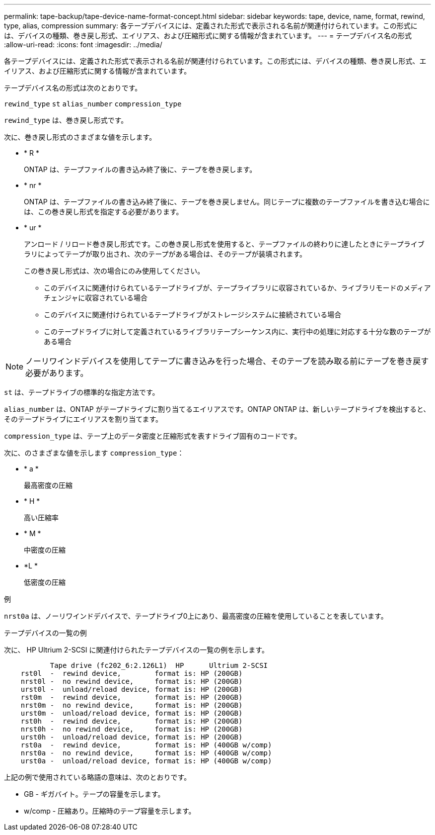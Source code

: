 ---
permalink: tape-backup/tape-device-name-format-concept.html 
sidebar: sidebar 
keywords: tape, device, name, format, rewind, type, alias, compression 
summary: 各テープデバイスには、定義された形式で表示される名前が関連付けられています。この形式には、デバイスの種類、巻き戻し形式、エイリアス、および圧縮形式に関する情報が含まれています。 
---
= テープデバイス名の形式
:allow-uri-read: 
:icons: font
:imagesdir: ../media/


[role="lead"]
各テープデバイスには、定義された形式で表示される名前が関連付けられています。この形式には、デバイスの種類、巻き戻し形式、エイリアス、および圧縮形式に関する情報が含まれています。

テープデバイス名の形式は次のとおりです。

`rewind_type` `st` `alias_number` `compression_type`

`rewind_type` は、巻き戻し形式です。

次に、巻き戻し形式のさまざまな値を示します。

* * R *
+
ONTAP は、テープファイルの書き込み終了後に、テープを巻き戻します。

* * nr *
+
ONTAP は、テープファイルの書き込み終了後に、テープを巻き戻しません。同じテープに複数のテープファイルを書き込む場合には、この巻き戻し形式を指定する必要があります。

* * ur *
+
アンロード / リロード巻き戻し形式です。この巻き戻し形式を使用すると、テープファイルの終わりに達したときにテープライブラリによってテープが取り出され、次のテープがある場合は、そのテープが装填されます。

+
この巻き戻し形式は、次の場合にのみ使用してください。

+
** このデバイスに関連付けられているテープドライブが、テープライブラリに収容されているか、ライブラリモードのメディアチェンジャに収容されている場合
** このデバイスに関連付けられているテープドライブがストレージシステムに接続されている場合
** このテープドライブに対して定義されているライブラリテープシーケンス内に、実行中の処理に対応する十分な数のテープがある場合




[NOTE]
====
ノーリワインドデバイスを使用してテープに書き込みを行った場合、そのテープを読み取る前にテープを巻き戻す必要があります。

====
`st` は、テープドライブの標準的な指定方法です。

`alias_number` は、ONTAP がテープドライブに割り当てるエイリアスです。ONTAP ONTAP は、新しいテープドライブを検出すると、そのテープドライブにエイリアスを割り当てます。

`compression_type` は、テープ上のデータ密度と圧縮形式を表すドライブ固有のコードです。

次に、のさまざまな値を示します `compression_type`：

* * a *
+
最高密度の圧縮

* * H *
+
高い圧縮率

* * M *
+
中密度の圧縮

* *L *
+
低密度の圧縮



.例
`nrst0a` は、ノーリワインドデバイスで、テープドライブ0上にあり、最高密度の圧縮を使用していることを表しています。

.テープデバイスの一覧の例
次に、 HP Ultrium 2-SCSI に関連付けられたテープデバイスの一覧の例を示します。

[listing]
----

           Tape drive (fc202_6:2.126L1)  HP      Ultrium 2-SCSI
    rst0l  -  rewind device,        format is: HP (200GB)
    nrst0l -  no rewind device,     format is: HP (200GB)
    urst0l -  unload/reload device, format is: HP (200GB)
    rst0m  -  rewind device,        format is: HP (200GB)
    nrst0m -  no rewind device,     format is: HP (200GB)
    urst0m -  unload/reload device, format is: HP (200GB)
    rst0h  -  rewind device,        format is: HP (200GB)
    nrst0h -  no rewind device,     format is: HP (200GB)
    urst0h -  unload/reload device, format is: HP (200GB)
    rst0a  -  rewind device,        format is: HP (400GB w/comp)
    nrst0a -  no rewind device,     format is: HP (400GB w/comp)
    urst0a -  unload/reload device, format is: HP (400GB w/comp)
----
上記の例で使用されている略語の意味は、次のとおりです。

* GB - ギガバイト。テープの容量を示します。
* w/comp - 圧縮あり。圧縮時のテープ容量を示します。

